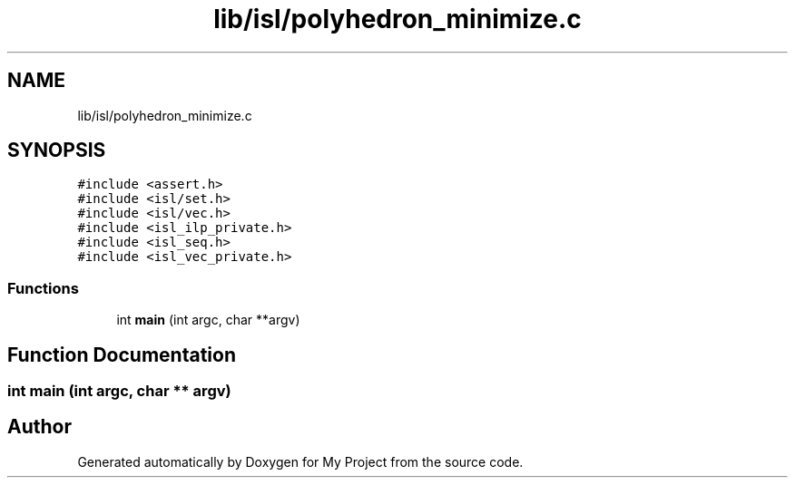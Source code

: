 .TH "lib/isl/polyhedron_minimize.c" 3 "Sun Jul 12 2020" "My Project" \" -*- nroff -*-
.ad l
.nh
.SH NAME
lib/isl/polyhedron_minimize.c
.SH SYNOPSIS
.br
.PP
\fC#include <assert\&.h>\fP
.br
\fC#include <isl/set\&.h>\fP
.br
\fC#include <isl/vec\&.h>\fP
.br
\fC#include <isl_ilp_private\&.h>\fP
.br
\fC#include <isl_seq\&.h>\fP
.br
\fC#include <isl_vec_private\&.h>\fP
.br

.SS "Functions"

.in +1c
.ti -1c
.RI "int \fBmain\fP (int argc, char **argv)"
.br
.in -1c
.SH "Function Documentation"
.PP 
.SS "int main (int argc, char ** argv)"

.SH "Author"
.PP 
Generated automatically by Doxygen for My Project from the source code\&.
